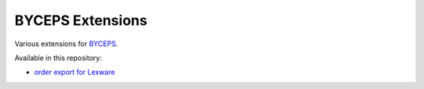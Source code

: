 =================
BYCEPS Extensions
=================

Various extensions for `BYCEPS <https://byceps.nwsnet.de/>`_.


Available in this repository:

- `order export for Lexware <shop-order-export-lexware/>`_
